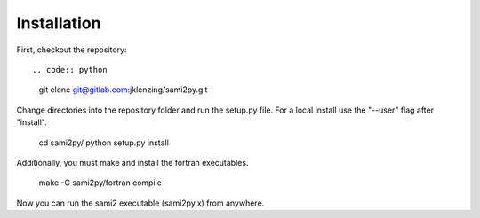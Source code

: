 Installation
============

First, checkout the repository::

.. code:: python
  git clone git@gitlab.com:jklenzing/sami2py.git

Change directories into the repository folder and run the setup.py file.  For
a local install use the "--user" flag after "install".

  cd sami2py/
  python setup.py install

Additionally, you must make and install the fortran executables.

  make -C sami2py/fortran compile

Now you can run the sami2 executable (sami2py.x) from anywhere.
